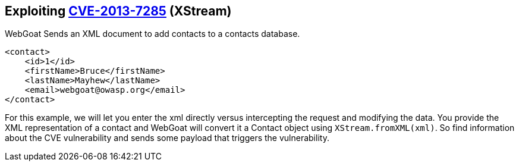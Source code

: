 == Exploiting http://web.nvd.nist.gov/view/vuln/detail?vulnId=CVE-2013-7285[CVE-2013-7285] (XStream)

WebGoat Sends an XML document to add contacts to a contacts database.  
[source,xml]
----
<contact>  
    <id>1</id>
    <firstName>Bruce</firstName>
    <lastName>Mayhew</lastName>
    <email>webgoat@owasp.org</email>
</contact>  
----

For this example, we will let you enter the xml directly versus intercepting the request and modifying the data.  You provide the XML representation of a contact and WebGoat will convert it a Contact object using `XStream.fromXML(xml)`.
So find information about the CVE vulnerability and sends some payload that triggers the vulnerability.
